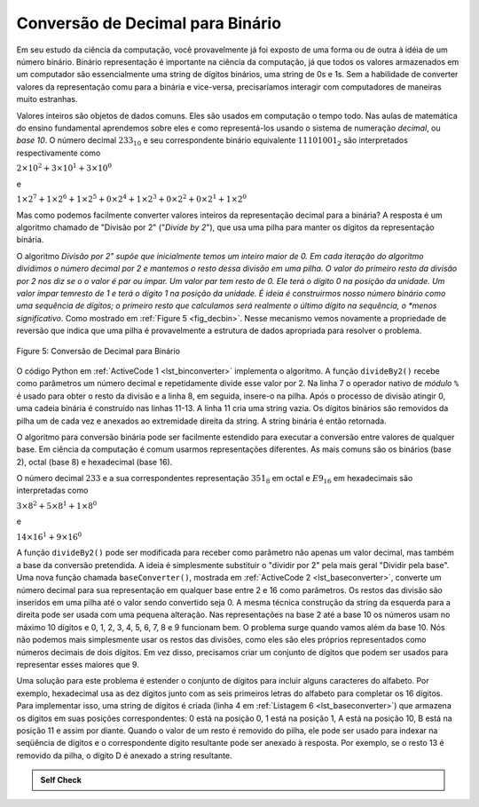 ..  Copyright (C)  Brad Miller, David Ranum
    This work is licensed under the Creative Commons Attribution-NonCommercial-ShareAlike 4.0 International License. To view a copy of this license, visit http://creativecommons.org/licenses/by-nc-sa/4.0/.


Conversão de Decimal para Binário
~~~~~~~~~~~~~~~~~~~~~~~~~~~~~~~~~

Em seu estudo da ciência da computação, você provavelmente já foi exposto de
uma forma ou de outra à idéia de um número binário.  Binário representação é
importante na ciência da computação, já que todos os valores armazenados em um
computador são essencialmente uma string de dígitos binários, uma string de 0s
e 1s. Sem a habilidade de converter valores da representação comu para a
binária e vice-versa, precisaríamos interagir com computadores de maneiras
muito estranhas.

Valores inteiros são objetos de dados comuns. Eles são usados em
computação o tempo todo. Nas aulas de
matemática do ensino fundamental aprendemos sobre eles e como
representá-los usando o sistema de numeração *decimal*, ou 
*base 10*. O número decimal :math:`233_ {10}` e seu correspondente
binário equivalente :math:`11101001_ {2}` são interpretados
respectivamente como

:math:`2\times10^{2} + 3\times10^{1} + 3\times10^{0}`

e

:math:`1\times2^{7} + 1\times2^{6} + 1\times2^{5} + 0\times2^{4} + 1\times2^{3} + 0\times2^{2} + 0\times2^{1} + 1\times2^{0}`

Mas como podemos facilmente converter valores inteiros da representação decimal para a binária? A
resposta é um algoritmo chamado de "Divisão por 2" ("*Divide by 2*"),
que usa uma pilha para manter os dígitos da representação binária.

O algoritmo *Divisão por 2" supõe que inicialmente temos um inteiro maior
de 0. Em cada iteração do algoritmo dividimos o número decimal
por 2 e mantemos o resto dessa divisão em uma pilha.
O valor do primeiro resto da divisão por 2 nos diz se o o valor é par ou ímpar.
Um valor par tem resto de 0.
Ele terá o dígito 0 na posição da unidade.
Um valor ímpar temresto de 1 e terá o dígito 1 na posição da unidade.
É ideia é construirmos nosso número binário como uma sequência de
dígitos; o primeiro resto que calculamos será realmente o último dígito
na sequência, o *menos significativo*.
Como mostrado em :ref:`Figure 5 <fig_decbin>`.
Nesse mecanismo vemos novamente a
propriedade de reversão que indica que uma pilha é provavelmente a
estrutura de dados apropriada para resolver o problema.

.. _fig_decbin:

.. figure:: Figures/dectobin.png
   :align: center

   Figure 5: Conversão de Decimal para Binário


O código Python em :ref:`ActiveCode 1 <lst_binconverter>`
implementa o algoritmo. A função ``divideBy2()`` recebe como
parâmetros um número decimal e repetidamente divide esse valor por 2.
Na linha 7 o operador nativo de *módulo* ``%`` é usado
para obter o resto da divisão e a linha 8, em seguida, insere-o
na pilha. Após o processo de divisão atingir 0, uma cadeia binária é
construído nas linhas 11-13. A linha 11 cria uma string vazia. Os 
dígitos binários são removidos da pilha um de cada vez e anexados ao
extremidade direita da string. A string binária é então retornada.

.. _lst_binconverter:

.. activecode:: divby2
   :caption: Conversão de Decimal para Binário
   :nocodelens:

   from pythonds.basic.stack import Stack
   
   def divideBy2(decNumber):
       remstack = Stack()

       while decNumber > 0:
           rem = decNumber % 2
           remstack.push(rem)
           decNumber = decNumber // 2

       binString = ""
       while not remstack.isEmpty():
           binString = binString + str(remstack.pop())

       return binString

   print(divideBy2(42))

O algoritmo para conversão binária pode ser facilmente estendido para executar
a conversão entre valores de qualquer base.
Em ciência da computação é comum usarmos representações diferentes.
As mais comuns são os binários (base 2),
octal (base 8) e hexadecimal (base 16).

O número decimal :math:`233` e a sua correspondentes representação :math:`351_ {8}` em octal e :math:`E9_ {16}` em hexadecimais são
interpretadas como

:math:`3\times8^{2} + 5\times8^{1} + 1\times8^{0}`

e

:math:`14\times16^{1} + 9\times16^{0}`

A função ``divideBy2()`` pode ser modificada para receber como parâmetro 
não apenas um valor decimal, mas também a base da conversão pretendida.
A ideia é simplesmente substituir o "dividir por 2" pela mais geral
"Dividir pela base".
Uma nova função chamada ``baseConverter()``, mostrada
em :ref:`ActiveCode 2 <lst_baseconverter>`,
converte um número decimal para sua representação em qualquer base
entre 2 e 16 como parâmetros.
Os restos das divisão são inseridos em uma pilha até o valor sendo
convertido seja 0.
A mesma técnica construção da string da esquerda para a direita
pode ser usada com uma pequena alteração. Nas representações na
base 2 até a base 10 os números usam no máximo 10 dígitos e 
0, 1, 2, 3, 4, 5, 6, 7, 8 e 9 funcionam bem.
O problema surge quando vamos além da base 10.
Nós não podemos mais simplesmente usar os restos das divisões,
como eles são eles próprios representados como números decimais
de dois dígitos. Em vez disso, precisamos
criar um conjunto de dígitos que podem ser usados para representar
esses maiores que 9.

.. _lst_baseconverter:

.. activecode:: baseconvert
    :caption: Conversão de Decimal para uma dada base
    :nocodelens:

    from pythonds.basic.stack import Stack
    
    def baseConverter(decNumber,base):
        digits = "0123456789ABCDEF"

        remstack = Stack()

        while decNumber > 0:
            rem = decNumber % base
            remstack.push(rem)
            decNumber = decNumber // base

        newString = ""
        while not remstack.isEmpty():
            newString = newString + digits[remstack.pop()]

        return newString

    print(baseConverter(25,2))
    print(baseConverter(25,16))

Uma solução para este problema é estender o conjunto de dígitos
para incluir alguns caracteres do alfabeto.
Por exemplo, hexadecimal usa as dez dígitos junto com as
seis primeiros letras do alfabeto para completar os 16 dígitos.
Para implementar isso, uma string de dígitos é criada (linha 4 em
:ref:`Listagem 6 <lst_baseconverter>`) que armazena os dígitos
em suas posições correspondentes: 0 está na posição 0,
1 está na posição 1, A está na posição 10,
B está na posição 11 e assim por diante.
Quando o valor de um resto é removido do pilha,
ele pode ser usado para indexar na seqüência de dígitos e o correspondente
dígito resultante pode ser anexado à resposta.
Por exemplo, se o resto 13 é removido da pilha, o dígito D é anexado a
string resultante.


.. admonition:: Self Check

   .. fillintheblank:: baseconvert1

      .. blank:: bcblank1
         :correct: \\b31\\b
         :feedback1: (".*", "Incorrect")
                     
         Qual é o valor de 25 na base octal

   .. fillintheblank:: baseconvert2

      .. blank:: bcblank2
         :correct: \\b100\\b

         Qual é o valor of 256 na base hexadecimal

   .. fillintheblank:: baseconvert3

      .. blank:: bcblank3
         :correct: \\b10\\b
         :feedback1: ('.*', 'You may need to modify the baseConverter function, or simply find a pattern in the conversion of bases.')

         Qual é o valor de 26 na base 26


.. video:: video_Stack2
    :controls:
    :thumb: ../_static/activecodethumb.png

    http://media.interactivepython.org/pythondsVideos/Stack2.mov
    http://media.interactivepython.org/pythondsVideos/Stack2.webm

